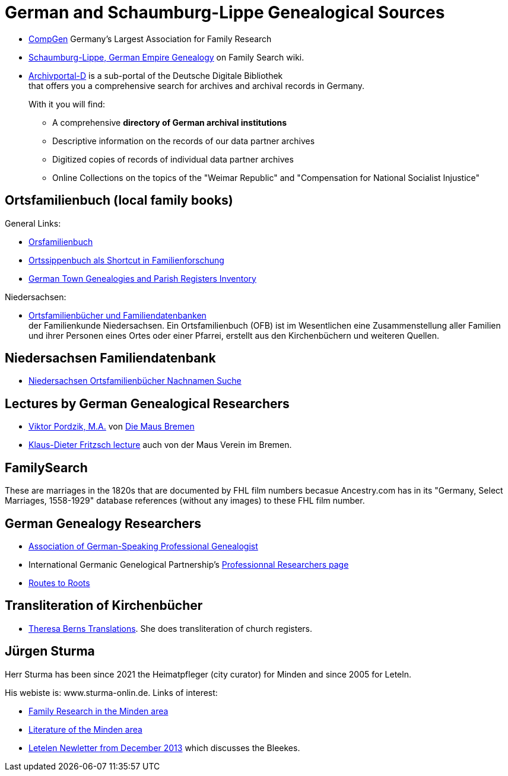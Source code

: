 = German and Schaumburg-Lippe Genealogical Sources

* link:https://www.compgen.de/[CompGen] Germany's Largest Association for Family Research
* link:https://www.familysearch.org/en/wiki/Schaumburg-Lippe,_German_Empire_Genealogy[Schaumburg-Lippe, German Empire Genealogy] on Family Search wiki.
* link:https://www.archivportal-d.de/?lang=en[Archivportal-D] is a sub-portal of the Deutsche Digitale Bibliothek +
that offers you a comprehensive search for archives and archival records in Germany. +
+
With it you will find: +
+
** A comprehensive **directory of German archival institutions**
** Descriptive information on the records of our data partner archives
** Digitized copies of records of individual data partner archives
** Online Collections on the topics of the "Weimar Republic" and "Compensation for National Socialist Injustice"

== Ortsfamilienbuch (local family books)

General Links:

* link:https://wiki.genealogy.net/Kategorie:Ortsfamilienbuch[Orsfamilienbuch]
* link:https://www.familysearch.org/en/blog/the-ortssippenbuch-a-shortcut-in-german-family-history-research[Ortssippenbuch als Shortcut in Familienforschung]
* link:https://www.familysearch.org/en/wiki/Germany_Town_Genealogies_and_Parish_Register_Inventories_on_the_Internet[German Town Genealogies and Parish Registers Inventory]

Niedersachsen:

* link:https://www.familienkunde-niedersachsen.de/?Veroeffentlichungen___Ortsfamilienbuecher_und_Familiendatenbanken[Ortsfamilienbücher und Familiendatenbanken] +
  der Familienkunde Niedersachsen. Ein Ortsfamilienbuch (OFB) ist im Wesentlichen eine Zusammenstellung aller Familien und ihrer Personen eines Ortes oder einer
  Pfarrei, erstellt aus den Kirchenbüchern und weiteren Quellen.

== Niedersachsen Familiendatenbank 

* link:https://www.online-ofb.de/NLF/[Niedersachsen Ortsfamilienbücher Nachnamen Suche]

== Lectures by German Genealogical Researchers

* link:https://www.die-maus-bremen.info/fileadmin/Videos/Forschung/A%20Mouse%20in%20the%20Archives-Pordzik.mp4[Viktor Pordzik, M.A.] von 
  link:https://www.die-maus-bremen.info/index.php?id=45&L=1[Die Maus Bremen]
* link:https://www.die-maus-bremen.info/index.php?id=450[Klaus-Dieter Fritzsch lecture] auch von der Maus Verein im Bremen.

== FamilySearch

These are marriages in the 1820s that are documented by FHL film numbers becasue Ancestry.com has in its "Germany, Select Marriages, 1558-1929" database
references (without any images) to these FHL film number.

== German Genealogy Researchers

* link:https://berufsgenealogie.net/[Association of German-Speaking Professional Genealogist]
* International Germanic Genelogical Partnership's  link:https://iggp.org/cpage.php?pt=146[Professionnal Researchers page]
* link:https://www.routes.de/index.html[Routes to Roots]

== Transliteration of Kirchenbücher

* link:https://www.tb-translations.com/[Theresa Berns Translations]. She does transliteration of church registers.

== Jürgen Sturma

Herr Sturma has been since 2021 the Heimatpfleger (city curator) for Minden and since 2005 for Leteln.

His webiste is: www.sturma-onlin.de. Links of interest:

* link:http://www.sturma-online.de/page0/page-3/index.html[Family Research in the Minden area]
* link:http://www.sturma-online.de/page0/styled-14/index.html[Literature of the Minden area]
* link:http://www.sturma-online.de/page0/styled/downloads-2/files/Leitler%20Blatt%202013-1.pdf[Letelen Newletter from December 2013] which discusses the Bleekes.

